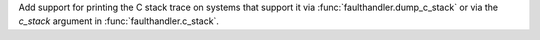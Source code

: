 Add support for printing the C stack trace on systems that support it via
:func:`faulthandler.dump_c_stack` or via the *c_stack* argument in
:func:`faulthandler.c_stack`.

